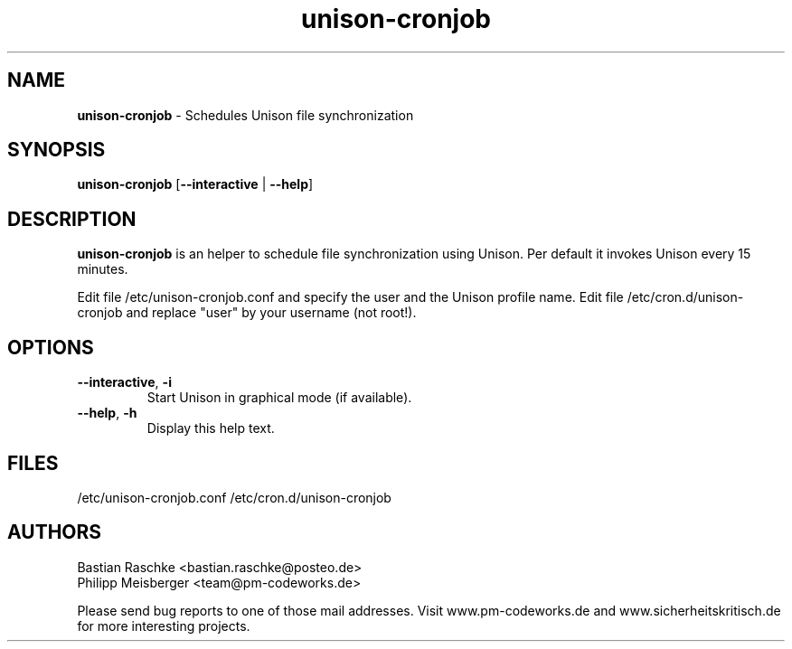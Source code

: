 .TH unison-cronjob 1 "June 2015" "" "Unison Cronjob"

.SH NAME
\fBunison-cronjob\fP - Schedules Unison file synchronization

.SH SYNOPSIS
.nf
.fam C
\fBunison-cronjob\fP [\fB--interactive\fP | \fB--help\fP]
.fam T
.fi

.SH DESCRIPTION
\fBunison-cronjob\fP is an helper to schedule file synchronization using Unison. Per default it invokes Unison every 15 minutes.

Edit file /etc/unison-cronjob.conf and specify the user and the Unison profile name. Edit file /etc/cron.d/unison-cronjob and replace "user" by your username (not root!).

.SH OPTIONS

.TP
\fB--interactive\fR, \fB-i\fR
Start Unison in graphical mode (if available).

.TP
\fB--help\fR, \fB-h\fR
Display this help text.

.SH FILES
/etc/unison-cronjob.conf
/etc/cron.d/unison-cronjob

.SH AUTHORS
Bastian Raschke <bastian.raschke@posteo.de>
.br
Philipp Meisberger <team@pm-codeworks.de>

Please send bug reports to one of those mail addresses. Visit www.pm-codeworks.de and www.sicherheitskritisch.de for more interesting projects.
